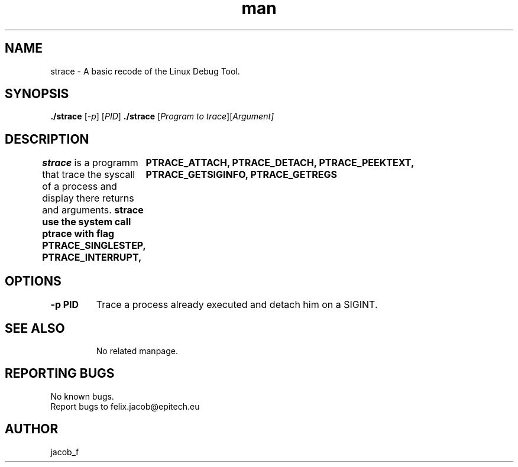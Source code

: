 .\" Manpage for strace
.\" Contact jacob_f@epitech.eu .in to correct errors or types.

.TH man 1  " 2015" "1.1" "strace man page"

.SH NAME
strace \- A basic recode of the Linux Debug Tool.
.SH SYNOPSIS
\fB./strace \fR [\fI-p\fR] [\fIPID\fR]
\fB./strace \fR [\fIProgram to trace\fR][\fIArgument]

.SH DESCRIPTION
\fBstrace \fR is a programm that trace the syscall of a process and display there returns and arguments.
\fBstrace use the system call ptrace with flag PTRACE_SINGLESTEP, PTRACE_INTERRUPT,
	PTRACE_ATTACH, PTRACE_DETACH, PTRACE_PEEKTEXT, PTRACE_GETSIGINFO, PTRACE_GETREGS

\f
.TP
.SH OPTIONS
.TP
\fB\-p PID\fR \fB\fR
Trace a process already executed and detach him on a SIGINT.
.TP
.SH SEE ALSO
No related manpage.
.SH REPORTING BUGS
No known bugs.
.br
Report bugs to felix.jacob@epitech.eu
.SH AUTHOR
jacob_f

